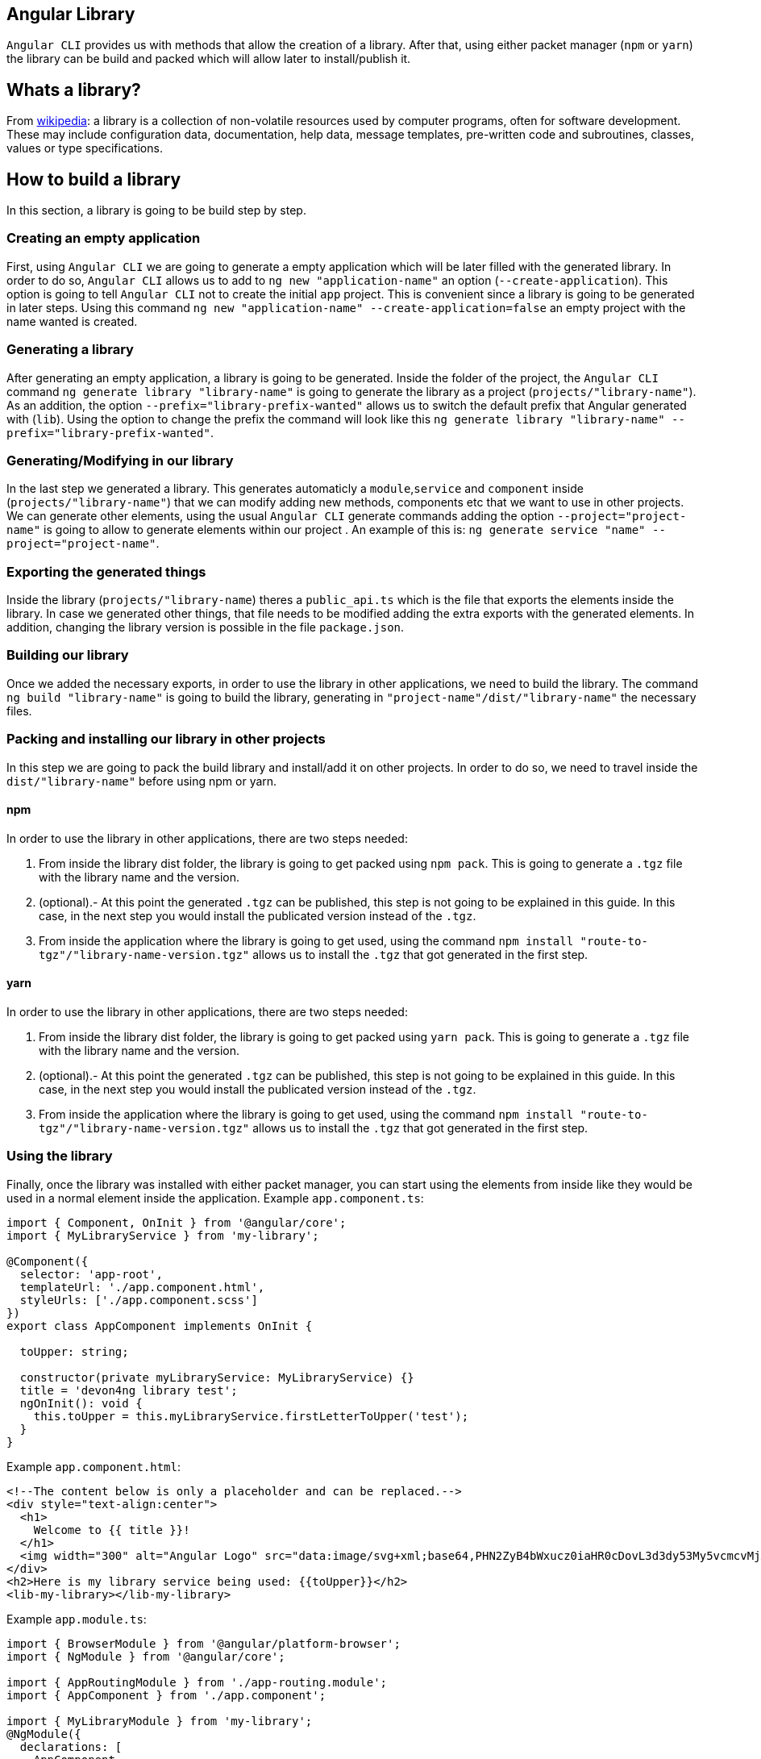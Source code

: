 == Angular Library

`Angular CLI` provides us with methods that allow the creation of a library. After that, using either packet manager (`npm` or `yarn`) the library can be build and packed which will allow later to install/publish it.

== Whats a library?

From link:https://en.wikipedia.org/wiki/Library_(computing)[wikipedia]: a library is a collection of non-volatile resources used by computer programs, often for software development. These may include configuration data, documentation, help data, message templates, pre-written code and subroutines, classes, values or type specifications.

== How to build a library

In this section, a library is going to be build step by step. 

=== Creating an empty application

First, using `Angular CLI` we are going to generate a empty application which will be later filled with the generated library. In order to do so, `Angular CLI` allows us to add to `ng new "application-name"` an option (`--create-application`). This option is going to tell `Angular CLI` not to create the initial `app` project. This is convenient since a library is going to be generated in later steps. Using this command `ng new "application-name" --create-application=false` an empty project with the name wanted is created.

=== Generating a library

After generating an empty application, a library is going to be generated. Inside the folder of the project, the `Angular CLI` command `ng generate library "library-name"` is going to generate the library as a project (`projects/"library-name"`). As an addition, the option `--prefix="library-prefix-wanted"` allows us to switch the default prefix that Angular generated with (`lib`). Using the option to change the prefix the command will look like this `ng generate library "library-name" --prefix="library-prefix-wanted"`.

=== Generating/Modifying in our library

In the last step we generated a library. This generates automaticly a `module`,`service` and `component` inside (`projects/"library-name"`) that we can modify adding new methods, components etc that we want to use in other projects. We can generate other elements, using the usual `Angular CLI` generate commands adding the option `--project="project-name"` is going to allow to generate elements within our project . An example of this is: `ng generate service "name" --project="project-name"`.

=== Exporting the generated things

Inside the library (`projects/"library-name`) theres a `public_api.ts` which is the file that exports the elements inside the library. In case we generated other things, that file needs to be modified adding the extra exports with the generated elements. In addition, changing the library version is possible in the file `package.json`.

=== Building our library

Once we added the necessary exports, in order to use the library in other applications, we need to build the library. The command `ng build "library-name"` is going to build the library, generating in `"project-name"/dist/"library-name"` the necessary files.

=== Packing and installing our library in other projects

In this step we are going to pack the build library and install/add it on other projects. In order to do so, we need to travel inside the `dist/"library-name"` before using npm or yarn.

==== npm 

In order to use the library in other applications, there are two steps needed:

    1. From inside the library dist folder, the library is going to get packed using `npm pack`. This is going to generate a `.tgz` file with the library name and the version.

    2. (optional).- At this point  the generated `.tgz` can be published, this step is not going to be explained in this guide. In this case, in the next step you would install the publicated version instead of the `.tgz`.

    3. From inside the application where the library is going to get used, using the command `npm install "route-to-tgz"/"library-name-version.tgz"` allows us to install the `.tgz` that got generated in the first step.

==== yarn

In order to use the library in other applications, there are two steps needed:

    1. From inside the library dist folder, the library is going to get packed using `yarn pack`. This is going to generate a `.tgz` file with the library name and the version.

    2. (optional).- At this point  the generated `.tgz` can be published, this step is not going to be explained in this guide. In this case, in the next step you would install the publicated version instead of the `.tgz`.

    3. From inside the application where the library is going to get used, using the command `npm install "route-to-tgz"/"library-name-version.tgz"` allows us to install the `.tgz` that got generated in the first step.

=== Using the library

Finally, once the library was installed with either packet manager, you can start using the elements from inside like they would be used in a normal element inside the application. Example `app.component.ts`:

[source, TypeScript]
----
import { Component, OnInit } from '@angular/core';
import { MyLibraryService } from 'my-library';

@Component({
  selector: 'app-root',
  templateUrl: './app.component.html',
  styleUrls: ['./app.component.scss']
})
export class AppComponent implements OnInit {

  toUpper: string;

  constructor(private myLibraryService: MyLibraryService) {}
  title = 'devon4ng library test';
  ngOnInit(): void {
    this.toUpper = this.myLibraryService.firstLetterToUpper('test');
  }
}
----

Example `app.component.html`:

[source, TypeScript]
----
<!--The content below is only a placeholder and can be replaced.-->
<div style="text-align:center">
  <h1>
    Welcome to {{ title }}!
  </h1>
  <img width="300" alt="Angular Logo" src="data:image/svg+xml;base64,PHN2ZyB4bWxucz0iaHR0cDovL3d3dy53My5vcmcvMjAwMC9zdmciIHZpZXdCb3g9IjAgMCAyNTAgMjUwIj4KICAgIDxwYXRoIGZpbGw9IiNERDAwMzEiIGQ9Ik0xMjUgMzBMMzEuOSA2My4ybDE0LjIgMTIzLjFMMTI1IDIzMGw3OC45LTQzLjcgMTQuMi0xMjMuMXoiIC8+CiAgICA8cGF0aCBmaWxsPSIjQzMwMDJGIiBkPSJNMTI1IDMwdjIyLjItLjFWMjMwbDc4LjktNDMuNyAxNC4yLTEyMy4xTDEyNSAzMHoiIC8+CiAgICA8cGF0aCAgZmlsbD0iI0ZGRkZGRiIgZD0iTTEyNSA1Mi4xTDY2LjggMTgyLjZoMjEuN2wxMS43LTI5LjJoNDkuNGwxMS43IDI5LjJIMTgzTDEyNSA1Mi4xem0xNyA4My4zaC0zNGwxNy00MC45IDE3IDQwLjl6IiAvPgogIDwvc3ZnPg==">
</div>
<h2>Here is my library service being used: {{toUpper}}</h2>
<lib-my-library></lib-my-library>
----

Example `app.module.ts`:

[source, TypeScript]
----
import { BrowserModule } from '@angular/platform-browser';
import { NgModule } from '@angular/core';

import { AppRoutingModule } from './app-routing.module';
import { AppComponent } from './app.component';

import { MyLibraryModule } from 'my-library';
@NgModule({
  declarations: [
    AppComponent
  ],
  imports: [
    BrowserModule,
    AppRoutingModule,
    MyLibraryModule
  ],
  providers: [],
  bootstrap: [AppComponent]
})
export class AppModule { }
----

The result from using the library:

image::images/angular-library/result.png[, link="images/angular-library/result.png"]



